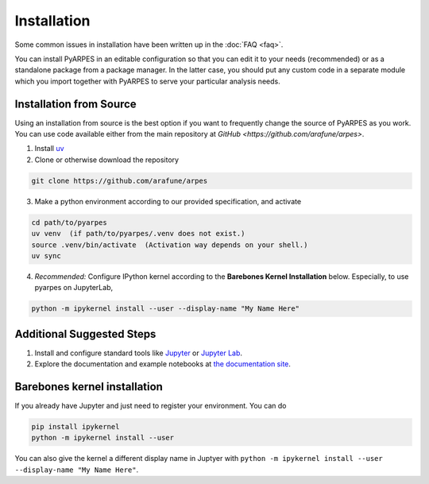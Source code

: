 .. _installation:

Installation
============

Some common issues in installation have been written up in the
:doc:`FAQ <faq>`.

You can install PyARPES in an editable configuration so that you can
edit it to your needs (recommended) or as a standalone package from a
package manager. In the latter case, you should put any custom code in a
separate module which you import together with PyARPES to serve your
particular analysis needs.

Installation from Source
~~~~~~~~~~~~~~~~~~~~~~~~

Using an installation from source is the best option if you want to
frequently change the source of PyARPES as you work. You can use code
available either from the main repository at
`GitHub <https://github.com/arafune/arpes>`.

1. Install `uv <https://docs.astral.sh/uv/guides/projects/>`__
2. Clone or otherwise download the repository

.. code:: bash

   git clone https://github.com/arafune/arpes

3. Make a python environment according to our provided specification, and activate

.. code:: bash

   cd path/to/pyarpes
   uv venv  (if path/to/pyarpes/.venv does not exist.)
   source .venv/bin/activate  (Activation way depends on your shell.)
   uv sync

4. *Recommended:* Configure IPython kernel according to the **Barebones
   Kernel Installation** below. Especially, to use pyarpes on JupyterLab,

.. code:: bash

   python -m ipykernel install --user --display-name "My Name Here"

Additional Suggested Steps
~~~~~~~~~~~~~~~~~~~~~~~~~~

1. Install and configure standard tools like
   `Jupyter <https://jupyter.org/>`__ or `Jupyter Lab <https://jupyterlab.readthedocs.io/en/latest>`__. 
2. Explore the documentation and example notebooks at 
   `the documentation site <https://arpes-v4.readthedocs.io/en/daredevil/>`__.

Barebones kernel installation
~~~~~~~~~~~~~~~~~~~~~~~~~~~~~

If you already have Jupyter and just need to register your environment.
You can do

.. code:: bash

   pip install ipykernel
   python -m ipykernel install --user 

You can also give the kernel a different display name in Juptyer with
``python -m ipykernel install --user --display-name "My Name Here"``.

